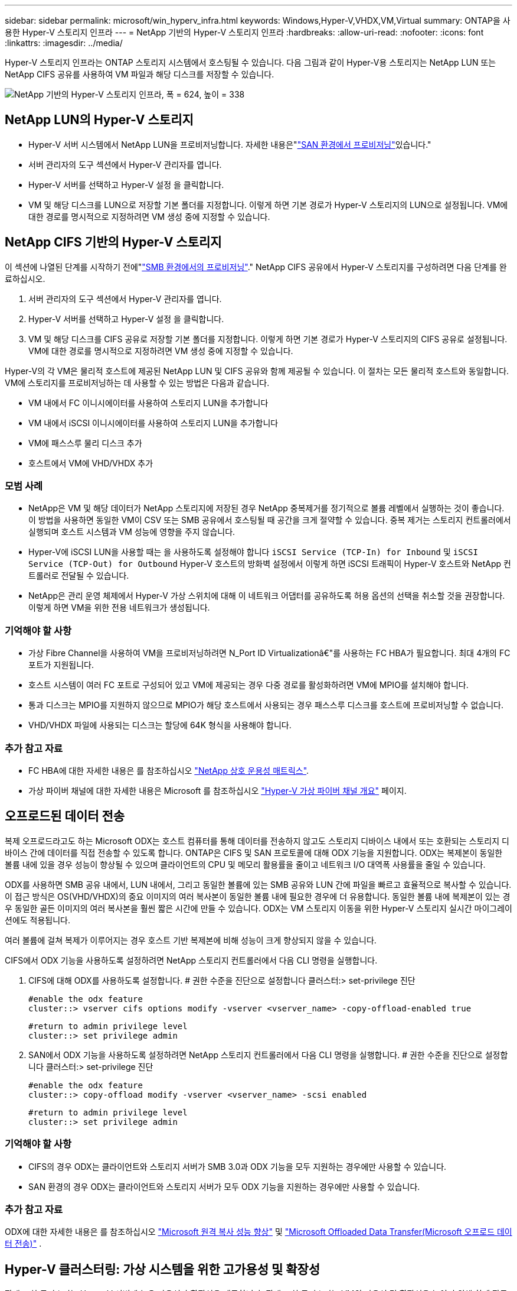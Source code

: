 ---
sidebar: sidebar 
permalink: microsoft/win_hyperv_infra.html 
keywords: Windows,Hyper-V,VHDX,VM,Virtual 
summary: ONTAP을 사용한 Hyper-V 스토리지 인프라 
---
= NetApp 기반의 Hyper-V 스토리지 인프라
:hardbreaks:
:allow-uri-read: 
:nofooter: 
:icons: font
:linkattrs: 
:imagesdir: ../media/


[role="lead"]
Hyper-V 스토리지 인프라는 ONTAP 스토리지 시스템에서 호스팅될 수 있습니다. 다음 그림과 같이 Hyper-V용 스토리지는 NetApp LUN 또는 NetApp CIFS 공유를 사용하여 VM 파일과 해당 디스크를 저장할 수 있습니다.

image:win_image5.png["NetApp 기반의 Hyper-V 스토리지 인프라, 폭 = 624, 높이 = 338"]



== NetApp LUN의 Hyper-V 스토리지

* Hyper-V 서버 시스템에서 NetApp LUN을 프로비저닝합니다. 자세한 내용은"link:win_san.html["SAN 환경에서 프로비저닝"]있습니다."
* 서버 관리자의 도구 섹션에서 Hyper-V 관리자를 엽니다.
* Hyper-V 서버를 선택하고 Hyper-V 설정 을 클릭합니다.
* VM 및 해당 디스크를 LUN으로 저장할 기본 폴더를 지정합니다. 이렇게 하면 기본 경로가 Hyper-V 스토리지의 LUN으로 설정됩니다. VM에 대한 경로를 명시적으로 지정하려면 VM 생성 중에 지정할 수 있습니다.




== NetApp CIFS 기반의 Hyper-V 스토리지

이 섹션에 나열된 단계를 시작하기 전에"link:win_smb.html["SMB 환경에서의 프로비저닝"]." NetApp CIFS 공유에서 Hyper-V 스토리지를 구성하려면 다음 단계를 완료하십시오.

. 서버 관리자의 도구 섹션에서 Hyper-V 관리자를 엽니다.
. Hyper-V 서버를 선택하고 Hyper-V 설정 을 클릭합니다.
. VM 및 해당 디스크를 CIFS 공유로 저장할 기본 폴더를 지정합니다. 이렇게 하면 기본 경로가 Hyper-V 스토리지의 CIFS 공유로 설정됩니다. VM에 대한 경로를 명시적으로 지정하려면 VM 생성 중에 지정할 수 있습니다.


Hyper-V의 각 VM은 물리적 호스트에 제공된 NetApp LUN 및 CIFS 공유와 함께 제공될 수 있습니다. 이 절차는 모든 물리적 호스트와 동일합니다. VM에 스토리지를 프로비저닝하는 데 사용할 수 있는 방법은 다음과 같습니다.

* VM 내에서 FC 이니시에이터를 사용하여 스토리지 LUN을 추가합니다
* VM 내에서 iSCSI 이니시에이터를 사용하여 스토리지 LUN을 추가합니다
* VM에 패스스루 물리 디스크 추가
* 호스트에서 VM에 VHD/VHDX 추가




=== 모범 사례

* NetApp은 VM 및 해당 데이터가 NetApp 스토리지에 저장된 경우 NetApp 중복제거를 정기적으로 볼륨 레벨에서 실행하는 것이 좋습니다. 이 방법을 사용하면 동일한 VM이 CSV 또는 SMB 공유에서 호스팅될 때 공간을 크게 절약할 수 있습니다. 중복 제거는 스토리지 컨트롤러에서 실행되며 호스트 시스템과 VM 성능에 영향을 주지 않습니다.
* Hyper-V에 iSCSI LUN을 사용할 때는 을 사용하도록 설정해야 합니다 `iSCSI Service (TCP-In) for Inbound` 및 `iSCSI Service (TCP-Out) for Outbound` Hyper-V 호스트의 방화벽 설정에서 이렇게 하면 iSCSI 트래픽이 Hyper-V 호스트와 NetApp 컨트롤러로 전달될 수 있습니다.
* NetApp은 관리 운영 체제에서 Hyper-V 가상 스위치에 대해 이 네트워크 어댑터를 공유하도록 허용 옵션의 선택을 취소할 것을 권장합니다. 이렇게 하면 VM을 위한 전용 네트워크가 생성됩니다.




=== 기억해야 할 사항

* 가상 Fibre Channel을 사용하여 VM을 프로비저닝하려면 N_Port ID Virtualizationâ€"를 사용하는 FC HBA가 필요합니다. 최대 4개의 FC 포트가 지원됩니다.
* 호스트 시스템이 여러 FC 포트로 구성되어 있고 VM에 제공되는 경우 다중 경로를 활성화하려면 VM에 MPIO를 설치해야 합니다.
* 통과 디스크는 MPIO를 지원하지 않으므로 MPIO가 해당 호스트에서 사용되는 경우 패스스루 디스크를 호스트에 프로비저닝할 수 없습니다.
* VHD/VHDX 파일에 사용되는 디스크는 할당에 64K 형식을 사용해야 합니다.




=== 추가 참고 자료

* FC HBA에 대한 자세한 내용은 를 참조하십시오 http://mysupport.netapp.com/matrix/["NetApp 상호 운용성 매트릭스"].
* 가상 파이버 채널에 대한 자세한 내용은 Microsoft 를 참조하십시오 https://technet.microsoft.com/en-us/library/hh831413.aspx["Hyper-V 가상 파이버 채널 개요"] 페이지.




== 오프로드된 데이터 전송

복제 오프로드라고도 하는 Microsoft ODX는 호스트 컴퓨터를 통해 데이터를 전송하지 않고도 스토리지 디바이스 내에서 또는 호환되는 스토리지 디바이스 간에 데이터를 직접 전송할 수 있도록 합니다. ONTAP은 CIFS 및 SAN 프로토콜에 대해 ODX 기능을 지원합니다. ODX는 복제본이 동일한 볼륨 내에 있을 경우 성능이 향상될 수 있으며 클라이언트의 CPU 및 메모리 활용률을 줄이고 네트워크 I/O 대역폭 사용률을 줄일 수 있습니다.

ODX를 사용하면 SMB 공유 내에서, LUN 내에서, 그리고 동일한 볼륨에 있는 SMB 공유와 LUN 간에 파일을 빠르고 효율적으로 복사할 수 있습니다. 이 접근 방식은 OS(VHD/VHDX)의 중요 이미지의 여러 복사본이 동일한 볼륨 내에 필요한 경우에 더 유용합니다. 동일한 볼륨 내에 복제본이 있는 경우 동일한 골든 이미지의 여러 복사본을 훨씬 짧은 시간에 만들 수 있습니다. ODX는 VM 스토리지 이동을 위한 Hyper-V 스토리지 실시간 마이그레이션에도 적용됩니다.

여러 볼륨에 걸쳐 복제가 이루어지는 경우 호스트 기반 복제본에 비해 성능이 크게 향상되지 않을 수 있습니다.

CIFS에서 ODX 기능을 사용하도록 설정하려면 NetApp 스토리지 컨트롤러에서 다음 CLI 명령을 실행합니다.

. CIFS에 대해 ODX를 사용하도록 설정합니다.
# 권한 수준을 진단으로 설정합니다
클러스터:> set-privilege 진단
+
....
#enable the odx feature
cluster::> vserver cifs options modify -vserver <vserver_name> -copy-offload-enabled true
....
+
....
#return to admin privilege level
cluster::> set privilege admin
....
. SAN에서 ODX 기능을 사용하도록 설정하려면 NetApp 스토리지 컨트롤러에서 다음 CLI 명령을 실행합니다.
# 권한 수준을 진단으로 설정합니다
클러스터:> set-privilege 진단
+
....
#enable the odx feature
cluster::> copy-offload modify -vserver <vserver_name> -scsi enabled
....
+
....
#return to admin privilege level
cluster::> set privilege admin
....




=== 기억해야 할 사항

* CIFS의 경우 ODX는 클라이언트와 스토리지 서버가 SMB 3.0과 ODX 기능을 모두 지원하는 경우에만 사용할 수 있습니다.
* SAN 환경의 경우 ODX는 클라이언트와 스토리지 서버가 모두 ODX 기능을 지원하는 경우에만 사용할 수 있습니다.




=== 추가 참고 자료

ODX에 대한 자세한 내용은 를 참조하십시오 https://docs.netapp.com/us-en/ontap/smb-admin/improve-microsoft-remote-copy-performance-concept.html["Microsoft 원격 복사 성능 향상"] 및 https://docs.netapp.com/us-en/ontap/san-admin/microsoft-offloaded-data-transfer-odx-concept.html["Microsoft Offloaded Data Transfer(Microsoft 오프로드 데이터 전송)"] .



== Hyper-V 클러스터링: 가상 시스템을 위한 고가용성 및 확장성

장애 조치 클러스터는 Hyper-V 서버에 높은 가용성과 확장성을 제공합니다. 장애 조치 클러스터는 VM의 가용성 및 확장성을 높이기 위해 함께 작동하는 독립 Hyper-V 서버 그룹입니다.

Hyper-V 클러스터 서버(노드라고 함)는 물리적 네트워크와 클러스터 소프트웨어에 의해 연결됩니다. 이러한 노드는 공유 스토리지를 사용하여 구성, VHD(가상 하드 디스크) 파일 및 스냅샷 복사본을 포함한 VM 파일을 저장합니다. 공유 스토리지는 아래와 같이 NetApp SMB/CIFS 공유 또는 NetApp LUN 위에 있는 CSV일 수 있습니다. 이 공유 스토리지는 클러스터의 모든 노드에서 동시에 액세스할 수 있는 일관되고 분산된 네임스페이스를 제공합니다. 따라서 클러스터에서 한 노드에 장애가 발생하면 다른 노드는 페일오버라는 프로세스를 통해 서비스를 제공합니다. 장애 조치 클러스터는 장애 조치 클러스터 관리자 스냅인과 장애 조치 클러스터링 Windows PowerShell cmdlet을 사용하여 관리할 수 있습니다.



=== 클러스터 공유 볼륨

CSV를 사용하면 페일오버 클러스터의 여러 노드에서 NTFS 또는 ReFS 볼륨으로 프로비저닝된 동일한 NetApp LUN에 대한 읽기/쓰기 액세스를 동시에 가질 수 있습니다. CSV를 사용하면 드라이브 소유권을 변경하거나 볼륨을 마운트 해제 및 다시 마운트하지 않고도 노드 간에 클러스터 역할이 빠르게 페일오버될 수 있습니다. 또한 CSV를 사용하면 페일오버 클러스터에서 잠재적으로 많은 수의 LUN을 간편하게 관리할 수 있습니다. CSV는 NTFS 또는 ReFS 위에 계층화된 범용 클러스터 파일 시스템을 제공합니다.

image:win_image6.png["Hyper-V 페일오버 클러스터 및 NetApp, 폭 = 624, 높이 = 271"]



=== 모범 사례

* NetApp는 내부 클러스터 통신 및 CSV 트래픽이 같은 네트워크를 통해 흐르지 않도록 iSCSI 네트워크에서 클러스터 통신을 끄는 것이 좋습니다.
* NetApp은 이중화 네트워크 경로(여러 스위치)를 생성하여 복원력 및 QoS를 제공하는 것이 좋습니다.




=== 기억해야 할 사항

* CSV에 사용되는 디스크는 NTFS 또는 ReFS로 분할되어야 합니다. FAT 또는 FAT32로 포맷된 디스크는 CSV에 사용할 수 없습니다.
* CSV에 사용되는 디스크는 할당에 64K 형식을 사용해야 합니다.




=== 추가 참고 자료

Hyper-V 클러스터 구축에 대한 자세한 내용은 부록 B: link:win_deploy_hyperv.html["Hyper-V 클러스터를 구축합니다"].



== Hyper-V 실시간 마이그레이션: VM 마이그레이션

VM을 Windows 클러스터의 다른 호스트로 이동하려면 VM의 수명 기간 동안 필요한 경우가 있습니다. 호스트에 시스템 리소스가 부족하거나 유지 보수를 위해 호스트를 재부팅해야 하는 경우 이 작업을 수행해야 할 수 있습니다. 마찬가지로 VM을 다른 LUN 또는 SMB 공유로 이동해야 할 수도 있습니다. 현재 LUN 또는 공유의 공간이 부족하거나 예상보다 성능이 낮은 경우 이 작업이 필요할 수 있습니다. Hyper-V 라이브 마이그레이션은 실행 중인 VM을 하나의 물리적 Hyper-V 서버에서 다른 서버로 이동하며, 사용자는 VM 가용성에 영향을 주지 않습니다. 장애 조치 클러스터의 일부인 Hyper-V 서버 간에 또는 클러스터에 속하지 않는 독립 Hyper-V 서버 간에 VM을 실시간 마이그레이션할 수 있습니다.



=== 클러스터 환경에서 실시간 마이그레이션

VM은 클러스터의 노드 간에 원활하게 이동할 수 있습니다. 클러스터의 모든 노드가 동일한 스토리지를 공유하고 VM과 해당 디스크에 액세스할 수 있기 때문에 VM 마이그레이션은 즉각적입니다. 다음 그림에서는 클러스터 환경의 실시간 마이그레이션을 보여 줍니다.

image:win_image7.png["클러스터 환경에서 라이브 마이그레이션, 폭 = 580, 높이 = 295"]



=== 모범 사례

* 실시간 마이그레이션 트래픽을 위한 전용 포트가 있습니다.
* 마이그레이션 중에 네트워크 관련 문제를 방지하기 위해 전용 호스트 라이브 마이그레이션 네트워크를 사용합니다.




=== 추가 참고 자료

클러스터 환경에서 실시간 마이그레이션을 배포하는 방법에 대한 자세한 내용은 을 참조하십시오 link:win_deploy_hyperv_lmce.html["부록 C: 클러스터 환경에 Hyper-V 실시간 마이그레이션을 배포합니다"].



=== 클러스터 환경 외부의 라이브 마이그레이션

클러스터링되지 않은 독립 Hyper-V 서버 두 대 간에 VM을 실시간으로 마이그레이션할 수 있습니다. 이 프로세스에서는 공유 또는 공유 비공유 실시간 마이그레이션을 사용할 수 있습니다.

* 공유 실시간 마이그레이션에서는 VM이 SMB 공유에 저장됩니다. 따라서 VM을 라이브 마이그레이션할 때 VM의 스토리지는 아래 그림과 같이 중앙 SMB 공유로 유지되어 다른 노드가 즉시 액세스할 수 있습니다.


image:win_image8.png["클러스터링되지 않은 환경에서 공유된 라이브 마이그레이션, 너비 = 331, 높이 = 271"]

* 무공유 실시간 마이그레이션에서는 각 Hyper-V 서버에 고유한 로컬 스토리지(SMB 공유, LUN 또는 DAS)가 있고 VM의 스토리지는 Hyper-V 서버에 로컬입니다. VM이 라이브 마이그레이션되면 VM의 스토리지가 클라이언트 네트워크를 통해 대상 서버로 미러링되고 VM이 마이그레이션됩니다. 다음 그림과 같이 DAS, LUN 또는 SMB/CIFS 공유에 저장된 VM을 다른 Hyper-V 서버의 SMB/CIFS 공유로 이동할 수 있습니다. 두 번째 그림에 표시된 것처럼 LUN으로 이동할 수도 있습니다.


image:win_image9.png["클러스터링되지 않은 환경에서 SMB 공유로 무공유 실시간 마이그레이션, 폭 = 624, 높이 = 384"]

image:win_image10.png["클러스터링되지 않은 환경에서 LUN으로 무공유 실시간 마이그레이션, 너비 = 624, 높이 = 384"]



=== 추가 참고 자료

클러스터 환경 외부에 실시간 마이그레이션을 배포하는 방법에 대한 자세한 내용은 을 참조하십시오 link:win_deploy_hyperv_lmoce.html["부록 D: 클러스터 환경의 외부에 Hyper-V 실시간 마이그레이션을 배포합니다"].



=== Hyper-V 스토리지 실시간 마이그레이션

VM의 수명 기간 동안 VM 스토리지(VHD/VHDX)를 다른 LUN 또는 SMB 공유로 이동해야 할 수 있습니다. 현재 LUN 또는 공유의 공간이 부족하거나 예상보다 성능이 낮은 경우 이 작업이 필요할 수 있습니다.

LUN 또는 현재 VM을 호스팅하는 공유는 공간이 부족하거나 용도를 변경하거나 성능을 저하시킬 수 있습니다. 이러한 상황에서는 다운타임 없이 다른 LUN으로 VM을 이동하거나 다른 볼륨, 애그리게이트 또는 클러스터에서 공유할 수 있습니다. 스토리지 시스템에 복사본 오프로드 기능이 있는 경우 이 프로세스가 더 빠릅니다. NetApp 스토리지 시스템은 CIFS 및 SAN 환경에서 기본적으로 복사 오프로드가 지원됩니다.

ODX 기능은 원격 서버에 상주하는 두 디렉토리 간에 전체 파일 또는 하위 파일 복제를 수행합니다. 사본은 서버(또는 소스와 대상 파일이 모두 같은 서버에 있는 경우 동일한 서버) 간에 데이터를 복사하여 생성됩니다. 클라이언트가 소스에서 데이터를 읽거나 대상에 쓰지 않고 복제본이 생성됩니다. 이 프로세스는 클라이언트 또는 서버의 프로세서 및 메모리 사용을 줄이고 네트워크 I/O 대역폭을 최소화합니다. 동일한 볼륨 내에 있는 경우 복사 속도가 더 빠릅니다. 여러 볼륨에 걸쳐 복제가 이루어지는 경우 호스트 기반 복제본에 비해 성능이 크게 향상되지 않을 수 있습니다. 호스트에서 복제 작업을 진행하기 전에 복제 오프로드 설정이 스토리지 시스템에 구성되어 있는지 확인하십시오.

호스트에서 VM 스토리지 실시간 마이그레이션을 시작하면 소스와 대상이 식별되고 복제 작업이 스토리지 시스템으로 오프로드됩니다. 스토리지 시스템에서 작업을 수행하므로 호스트 CPU, 메모리 또는 네트워크를 거의 사용할 필요가 없습니다.

NetApp 스토리지 컨트롤러는 다음과 같은 다양한 ODX 시나리오를 지원합니다.

* * IntraSVM. * 데이터는 동일한 SVM에서 소유합니다.
* * Intravolume, intranode. * 소스 및 대상 파일 또는 LUN이 동일한 볼륨 내에 있습니다. 복사는 FlexClone 파일 기술을 사용하여 수행되므로 원격 복사 성능이 더욱 향상됩니다.
* * Intervolume, intranode. * 소스 및 대상 파일 또는 LUN이 동일한 노드에 있는 다른 볼륨에 있습니다.
* * Intervolume, Internodes. * 소스 및 대상 파일 또는 LUN이 서로 다른 노드에 있는 다른 볼륨에 있습니다.
* * InterSVM. * 데이터는 서로 다른 SVM에서 소유합니다.
* * Intervolume, intranode. * 소스 및 대상 파일 또는 LUN이 동일한 노드에 있는 다른 볼륨에 있습니다.
* * Intervolume, Internodes. * 소스 및 대상 파일 또는 LUN이 서로 다른 노드에 있는 다른 볼륨에 있습니다.
* * Intercluster. * ONTAP 9.0부터 SAN 환경의 클러스터 간 LUN 전송에 ODX도 지원됩니다. 인터클러스터 ODX는 SAN 프로토콜에만 지원되며 SMB에는 지원되지 않습니다.


마이그레이션이 완료된 후에는 VM을 보유한 새 볼륨을 반영하도록 백업 및 복제 정책을 다시 구성해야 합니다. 이전에 생성된 백업은 사용할 수 없습니다.

VM 스토리지(VHD/VHDX)는 다음 스토리지 유형 간에 마이그레이션할 수 있습니다.

* DAS 및 SMB 공유를 통해 이루어집니다
* DAS 및 LUN
* SMB 공유 및 LUN
* LUN 간 이동
* 두 가지 SMB 공유 기능


image:win_image11.png["Hyper-V 스토리지 실시간 마이그레이션, 폭 = 339, 높이 = 352"]



=== 추가 참고 자료

스토리지 실시간 마이그레이션 배포에 대한 자세한 내용은 을 참조하십시오 link:win_deploy_hyperv_slm.html["부록 E: Hyper-V 스토리지 실시간 마이그레이션 배포"].



== Hyper-V 복제본: 가상 시스템을 위한 재해 복구

Hyper-V 복제본은 Hyper-V VM을 기본 사이트에서 보조 사이트의 복제 VM으로 복제하여 비동기적으로 VM에 대한 재해 복구를 제공합니다. VM을 호스팅하는 기본 사이트의 Hyper-V 서버를 기본 서버라고 하며, 복제된 VM을 받는 보조 사이트의 Hyper-V 서버를 복제 서버라고 합니다. 다음 그림에는 Hyper-V 복제본 예제 시나리오가 나와 있습니다. 페일오버 클러스터의 일부인 Hyper-V 서버 간이나 클러스터에 속하지 않는 독립 Hyper-V 서버 간에 VM에 대해 Hyper-V 복제본을 사용할 수 있습니다.

image:win_image12.png["Hyper-V 복제본, 너비 = 624, 높이 = 201"]



=== 복제

기본 서버의 VM에 대해 Hyper-V 복제본을 설정한 후 초기 복제는 복제 서버에 동일한 VM을 생성합니다. 초기 복제 후 Hyper-V 복제본은 VM의 VHD에 대한 로그 파일을 유지합니다. 로그 파일은 복제 빈도에 따라 복제 VHD에 역순으로 재생됩니다. 이 로그와 역방향 순서를 사용하면 최신 변경 사항이 비동기적으로 저장되고 복제됩니다. 복제가 예상 빈도와 일치하지 않으면 알림이 발생합니다.



=== 확장된 복제

Hyper-V 복제본은 재해 복구를 위해 보조 복제본 서버를 구성할 수 있는 확장된 복제를 지원합니다. 복제 서버에서 복제 VM의 변경 내용을 수신하도록 보조 복제 서버를 구성할 수 있습니다. 확장된 복제 시나리오에서는 기본 서버의 기본 VM에 대한 변경 사항이 복제 서버에 복제됩니다. 그런 다음 변경 내용이 확장 복제본 서버에 복제됩니다. 기본 및 복제 서버가 모두 다운된 경우에만 VM을 확장 복제 서버로 페일오버할 수 있습니다.



=== 페일오버

페일오버가 자동으로 수행되지 않으므로 프로세스를 수동으로 트리거해야 합니다. 장애 조치에는 세 가지 유형이 있습니다.

* * 테스트 대체 작동. * 이 유형은 복제 VM이 복제 서버에서 성공적으로 시작될 수 있고 복제 VM에서 시작되는지 확인하는 데 사용됩니다. 이 프로세스는 페일오버 중에 중복된 테스트 VM을 생성하며 일반 운영 복제에는 영향을 미치지 않습니다.
* * 계획된 장애 조치. * 이 유형은 계획된 가동 중단 시간 또는 예상되는 가동 중단 시간 중에 VM을 장애 조치하는 데 사용됩니다. 이 프로세스는 운영 VM에서 시작되며, 계획된 페일오버가 실행되기 전에 운영 서버에서 꺼져 있어야 합니다. 시스템이 페일오버된 후 Hyper-V 복제본은 복제본 서버에서 복제본 VM을 시작합니다.
* *예기치 않은 장애 조치.* 이 유형은 예기치 않은 중단이 발생할 때 사용됩니다. 이 프로세스는 복제본 VM에서 시작되며 기본 시스템에 장애가 발생한 경우에만 사용해야 합니다.




=== 복구

VM에 대한 복제를 구성할 때 복구 지점 수를 지정할 수 있습니다. 복구 지점은 복제된 컴퓨터에서 데이터를 복구할 수 있는 시점을 나타냅니다.



=== 추가 참고 자료

* 클러스터 환경 외부에 Hyper-V 복제본을 구축하는 방법에 대한 자세한 내용은 "link:win_deploy_hyperv_replica_oce.html["클러스터 환경 외부에 Hyper-V 복제본을 구축합니다"]있습니다."
* 클러스터 환경에서 Hyper-V 복제본을 구축하는 방법에 대한 자세한 내용은 "link:win_deploy_hyperv_replica_ce.html["클러스터 환경에 Hyper-V 복제본을 구축합니다"]있습니다."

